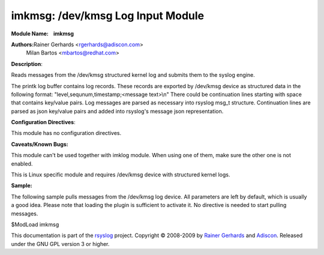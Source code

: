 imkmsg: /dev/kmsg Log Input Module
==================================

**Module Name:    imkmsg**

**Authors:**\ Rainer Gerhards <rgerhards@adiscon.com>
 Milan Bartos <mbartos@redhat.com>

**Description**:

Reads messages from the /dev/kmsg structured kernel log and submits them
to the syslog engine.

The printk log buffer contains log records. These records are exported
by /dev/kmsg device as structured data in the following format:
"level,sequnum,timestamp;<message text>\\n"
There could be continuation lines starting with space that contains
key/value pairs.
Log messages are parsed as necessary into rsyslog msg\_t structure.
Continuation lines are parsed as json key/value pairs and added into
rsyslog's message json representation.

**Configuration Directives**:

This module has no configuration directives.

**Caveats/Known Bugs:**

This module can't be used together with imklog module. When using one of
them, make sure the other one is not enabled.

This is Linux specific module and requires /dev/kmsg device with
structured kernel logs.

**Sample:**

The following sample pulls messages from the /dev/kmsg log device. All
parameters are left by default, which is usually a good idea. Please
note that loading the plugin is sufficient to activate it. No directive
is needed to start pulling messages.

$ModLoad imkmsg

This documentation is part of the `rsyslog <http://www.rsyslog.com/>`_
project.
Copyright © 2008-2009 by `Rainer
Gerhards <http://www.gerhards.net/rainer>`_ and
`Adiscon <http://www.adiscon.com/>`_. Released under the GNU GPL version
3 or higher.
